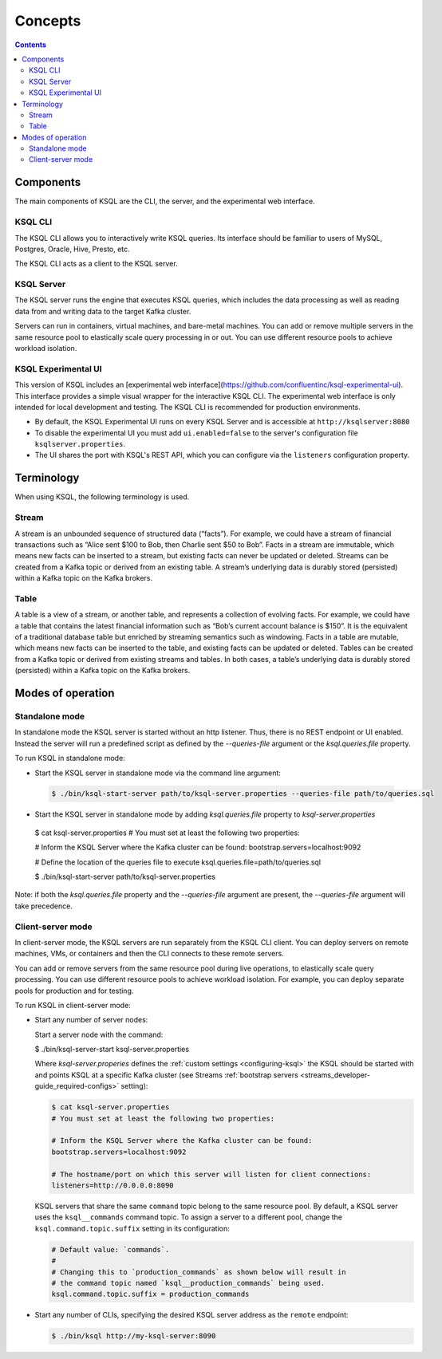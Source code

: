 .. _ksql_concepts:

Concepts
========

.. contents::

==========
Components
==========

The main components of KSQL are the CLI, the server, and the experimental web interface.

KSQL CLI
--------

The KSQL CLI allows you to interactively write KSQL queries. Its
interface should be familiar to users of MySQL, Postgres, Oracle, Hive,
Presto, etc.

The KSQL CLI acts as a client to the KSQL server.

KSQL Server
-----------

The KSQL server runs the engine that executes KSQL queries, which
includes the data processing as well as reading data from and writing
data to the target Kafka cluster.

Servers can run in containers, virtual machines, and bare-metal machines. You can add or remove multiple servers in the
same resource pool to elastically scale query processing in or out. You can use different resource pools to achieve
workload isolation.

KSQL Experimental UI
--------------------
This version of KSQL includes an [experimental web interface](https://github.com/confluentinc/ksql-experimental-ui). This
interface provides a simple visual wrapper for the interactive KSQL CLI. The experimental web interface is only intended
for local development and testing. The KSQL CLI is recommended for production environments.

* By default, the KSQL Experimental UI runs on every KSQL Server and is accessible at ``http://ksqlserver:8080``
* To disable the experimental UI you must add ``ui.enabled=false`` to the server's configuration file ``ksqlserver.properties``.
* The UI shares the port with KSQL's REST API, which you can configure via the ``listeners`` configuration property.

===========
Terminology
===========

When using KSQL, the following terminology is used.

Stream
------

A stream is an unbounded sequence of structured data (“facts”). For
example, we could have a stream of financial transactions such as “Alice
sent $100 to Bob, then Charlie sent $50 to Bob”. Facts in a stream are
immutable, which means new facts can be inserted to a stream, but
existing facts can never be updated or deleted. Streams can be created
from a Kafka topic or derived from an existing table. A stream’s underlying data is durably stored (persisted) within a
Kafka topic on the Kafka brokers.

Table
-----

A table is a view of a stream, or another table, and represents a
collection of evolving facts. For example, we could have a table that
contains the latest financial information such as “Bob’s current account
balance is $150”. It is the equivalent of a traditional database table
but enriched by streaming semantics such as windowing. Facts in a table
are mutable, which means new facts can be inserted to the table, and
existing facts can be updated or deleted. Tables can be created from a
Kafka topic or derived from existing streams and tables. In both cases,
a table’s underlying data is durably stored (persisted) within a Kafka
topic on the Kafka brokers.

.. _modes-of-operation:

==================
Modes of operation
==================

Standalone mode
---------------

In standalone mode the KSQL server is started without an http listener.
Thus, there is no REST endpoint or UI enabled.
Instead the server will run a predefined script as defined by the `--queries-file` argument
or the `ksql.queries.file` property.

To run KSQL in standalone mode:

-  Start the KSQL server in standalone mode via the command line argument:

  .. code:: bash

	$ ./bin/ksql-start-server path/to/ksql-server.properties --queries-file path/to/queries.sql

-  Start the KSQL server in standalone mode by adding `ksql.queries.file` property to `ksql-server.properties`

  .. code:: bash

  $ cat ksql-server.properties
  # You must set at least the following two properties:

  # Inform the KSQL Server where the Kafka cluster can be found:
  bootstrap.servers=localhost:9092

  # Define the location of the queries file to execute
  ksql.queries.file=path/to/queries.sql


  $ ./bin/ksql-start-server path/to/ksql-server.properties

Note: if both the `ksql.queries.file` property and the `--queries-file` argument are present, the
`--queries-file` argument will take precedence.


Client-server mode
------------------

In client-server mode, the KSQL servers are run separately from the KSQL CLI client. You can deploy servers on remote machines,
VMs, or containers and then the CLI connects to these remote servers.

You can add or remove servers from the same resource pool during live operations, to elastically scale query processing. You
can use different resource pools to achieve workload isolation. For example, you can deploy separate pools for production
and for testing.

.. image:: img/client-server.png

To run KSQL in client-server mode:

-  Start any number of server nodes:

   Start a server node with the command:

   .. code:: bash

   $ ./bin/ksql-server-start ksql-server.properties

   Where `ksql-server.properies` defines the :ref:`custom
   settings <configuring-ksql>` the KSQL should be started with and points
   KSQL at a specific Kafka cluster (see Streams :ref:`bootstrap servers <streams_developer-guide_required-configs>` setting):

   .. code:: bash

      $ cat ksql-server.properties
      # You must set at least the following two properties:

      # Inform the KSQL Server where the Kafka cluster can be found:
      bootstrap.servers=localhost:9092

      # The hostname/port on which this server will listen for client connections:
      listeners=http://0.0.0.0:8090

   KSQL servers that share the same ``command`` topic belong to the same resource pool. By default, a KSQL server uses the
   ``ksql__commands`` command topic. To assign a server to a different pool, change the ``ksql.command.topic.suffix`` setting in its configuration:

   .. code:: bash

      # Default value: `commands`.
      #
      # Changing this to `production_commands` as shown below will result in
      # the command topic named `ksql__production_commands` being used.
      ksql.command.topic.suffix = production_commands


-  Start any number of CLIs, specifying the desired KSQL server address
   as the ``remote`` endpoint:

   .. code:: bash

       $ ./bin/ksql http://my-ksql-server:8090

